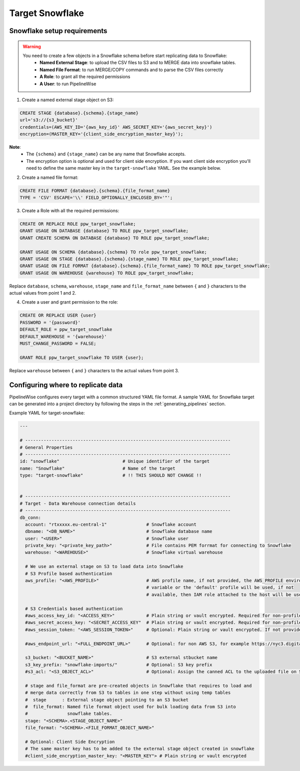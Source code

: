
.. _target-snowflake:

Target Snowflake
----------------


Snowflake setup requirements
''''''''''''''''''''''''''''

.. warning::

  You need to create a few objects in a Snowflake schema before start replicating data to Snowflake:
   * **Named External Stage**: to upload the CSV files to S3 and to MERGE data into snowflake tables.
   * **Named File Format**: to run MERGE/COPY commands and to parse the CSV files correctly
   * **A Role**: to grant all the required permissions
   * **A User**: to run PipelineWise

1. Create a named external stage object on S3:

.. code-block:: bash

    CREATE STAGE {database}.{schema}.{stage_name}
    url='s3://{s3_bucket}'
    credentials=(AWS_KEY_ID='{aws_key_id}' AWS_SECRET_KEY='{aws_secret_key}')
    encryption=(MASTER_KEY='{client_side_encryption_master_key}');

**Note**:
 * The ``{schema}`` and ``{stage_name}`` can be any name that Snowflake accepts.
 * The encryption option is optional and used for client side encryption.
   If you want client side encryption  you'll need to define the same master
   key in the ``target-snowflake`` YAML. See the example below.

2. Create a named file format:

.. code-block:: bash

    CREATE FILE FORMAT {database}.{schema}.{file_format_name}
    TYPE = 'CSV' ESCAPE='\\' FIELD_OPTIONALLY_ENCLOSED_BY='"';

3. Create a Role with all the required permissions:

.. code-block:: bash

    CREATE OR REPLACE ROLE ppw_target_snowflake;
    GRANT USAGE ON DATABASE {database} TO ROLE ppw_target_snowflake;
    GRANT CREATE SCHEMA ON DATABASE {database} TO ROLE ppw_target_snowflake;

    GRANT USAGE ON SCHEMA {database}.{schema} TO role ppw_target_snowflake;
    GRANT USAGE ON STAGE {database}.{schema}.{stage_name} TO ROLE ppw_target_snowflake;
    GRANT USAGE ON FILE FORMAT {database}.{schema}.{file_format_name} TO ROLE ppw_target_snowflake;
    GRANT USAGE ON WAREHOUSE {warehouse} TO ROLE ppw_target_snowflake;

Replace ``database``, ``schema``, ``warehouse``, ``stage_name`` and ``file_format_name``
between ``{`` and ``}`` characters to the actual values from point 1 and 2.


4. Create a user and grant permission to the role:

.. code-block:: bash

    CREATE OR REPLACE USER {user}
    PASSWORD = '{password}'
    DEFAULT_ROLE = ppw_target_snowflake
    DEFAULT_WAREHOUSE = '{warehouse}'
    MUST_CHANGE_PASSWORD = FALSE;

    GRANT ROLE ppw_target_snowflake TO USER {user};

Replace ``warehouse`` between ``{`` and ``}`` characters to the actual values from point 3.

Configuring where to replicate data
'''''''''''''''''''''''''''''''''''

PipelineWise configures every target with a common structured YAML file format.
A sample YAML for Snowflake target can be generated into a project directory by
following the steps in the :ref:`generating_pipelines` section.

Example YAML for target-snowflake:

.. code-block:: yaml

    ---

    # ------------------------------------------------------------------------------
    # General Properties
    # ------------------------------------------------------------------------------
    id: "snowflake"                        # Unique identifier of the target
    name: "Snowflake"                      # Name of the target
    type: "target-snowflake"               # !! THIS SHOULD NOT CHANGE !!


    # ------------------------------------------------------------------------------
    # Target - Data Warehouse connection details
    # ------------------------------------------------------------------------------
    db_conn:
      account: "rtxxxxx.eu-central-1"               # Snowflake account
      dbname: "<DB_NAME>"                           # Snowflake database name
      user: "<USER>"                                # Snowflake user
      private_key: "<private_key_path>"             # File contains PEM forrmat for connecting to Snowflake
      warehouse: "<WAREHOUSE>"                      # Snowflake virtual warehouse

      # We use an external stage on S3 to load data into Snowflake
      # S3 Profile based authentication
      aws_profile: "<AWS_PROFILE>"                  # AWS profile name, if not provided, the AWS_PROFILE environment
                                                    # variable or the 'default' profile will be used, if not
                                                    # available, then IAM role attached to the host will be used.

      # S3 Credentials based authentication
      #aws_access_key_id: "<ACCESS_KEY>"            # Plain string or vault encrypted. Required for non-profile based auth. If not provided, AWS_ACCESS_KEY_ID environment variable will be used.
      #aws_secret_access_key: "<SECRET_ACCESS_KEY"  # Plain string or vault encrypted. Required for non-profile based auth. If not provided, AWS_SECRET_ACCESS_KEY environment variable will be used.
      #aws_session_token: "<AWS_SESSION_TOKEN>"     # Optional: Plain string or vault encrypted. If not provided, AWS_SESSION_TOKEN environment variable will be used.

      #aws_endpoint_url: "<FULL_ENDPOINT_URL>"      # Optional: for non AWS S3, for example https://nyc3.digitaloceanspaces.com

      s3_bucket: "<BUCKET_NAME>"                    # S3 external stbucket name
      s3_key_prefix: "snowflake-imports/"           # Optional: S3 key prefix
      #s3_acl: "<S3_OBJECT_ACL>"                    # Optional: Assign the canned ACL to the uploaded file on S3

      # stage and file_format are pre-created objects in Snowflake that requires to load and
      # merge data correctly from S3 to tables in one step without using temp tables
      #  stage      : External stage object pointing to an S3 bucket
      #  file_format: Named file format object used for bulk loading data from S3 into
      #               snowflake tables.
      stage: "<SCHEMA>.<STAGE_OBJECT_NAME>"
      file_format: "<SCHEMA>.<FILE_FORMAT_OBJECT_NAME>"
      
      # Optional: Client Side Encryption
      # The same master key has to be added to the external stage object created in snowflake
      #client_side_encryption_master_key: "<MASTER_KEY"> # Plain string or vault encrypted
